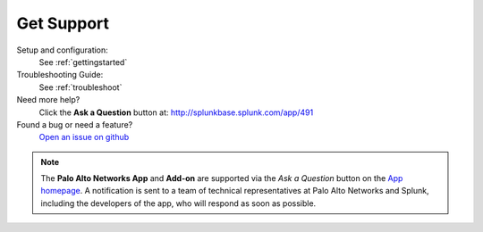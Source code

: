 .. _getsupport:

Get Support
===========

Setup and configuration:
  See :ref:`gettingstarted`

Troubleshooting Guide:
  See :ref:`troubleshoot`

Need more help?
  Click the **Ask a Question** button at:
  http://splunkbase.splunk.com/app/491

Found a bug or need a feature?
  `Open an issue on github`_

.. _Open an issue on github:
   https://github.com/PaloAltoNetworks-BD/SplunkforPaloAltoNetworks/issues

.. note:: The **Palo Alto Networks App** and **Add-on** are
   supported via the *Ask a Question* button on the `App homepage`_.
   A notification is sent to a team of technical representatives at Palo Alto
   Networks and Splunk, including the developers of the app, who will
   respond as soon as possible.

.. _App homepage: http://splunkbase.splunk.com/app/491
